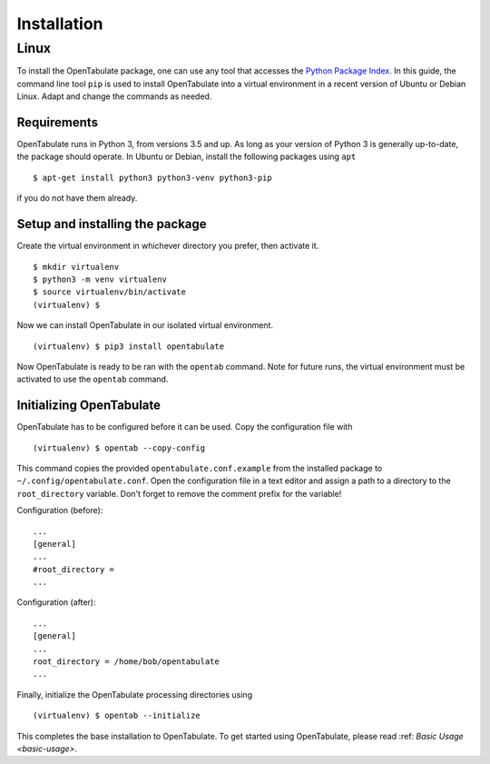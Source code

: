 .. _installation:

============
Installation
============

-----
Linux
-----

To install the OpenTabulate package, one can use any tool that accesses the `Python Package Index <https://pypi.org>`_. In this guide, the command line tool ``pip`` is used to install OpenTabulate into a virtual environment in a recent version of Ubuntu or Debian Linux. Adapt and change the commands as needed.

^^^^^^^^^^^^
Requirements
^^^^^^^^^^^^

OpenTabulate runs in Python 3, from versions 3.5 and up. As long as your version of Python 3 is generally up-to-date, the package should operate. In Ubuntu or Debian, install the following packages using ``apt`` ::

  $ apt-get install python3 python3-venv python3-pip

if you do not have them already.

^^^^^^^^^^^^^^^^^^^^^^^^^^^^^^^^
Setup and installing the package
^^^^^^^^^^^^^^^^^^^^^^^^^^^^^^^^

Create the virtual environment in whichever directory you prefer, then activate it. ::

  $ mkdir virtualenv
  $ python3 -m venv virtualenv
  $ source virtualenv/bin/activate
  (virtualenv) $

Now we can install OpenTabulate in our isolated virtual environment. ::

  (virtualenv) $ pip3 install opentabulate

Now OpenTabulate is ready to be ran with the ``opentab`` command. Note for future runs, the virtual environment must be activated to use the ``opentab`` command.

^^^^^^^^^^^^^^^^^^^^^^^^^
Initializing OpenTabulate
^^^^^^^^^^^^^^^^^^^^^^^^^

OpenTabulate has to be configured before it can be used. Copy the configuration file with ::

  (virtualenv) $ opentab --copy-config

This command copies the provided ``opentabulate.conf.example`` from the installed package to ``~/.config/opentabulate.conf``. Open the configuration file in a text editor and assign a path to a directory to the ``root_directory`` variable. Don't forget to remove the comment prefix for the variable!

Configuration (before): ::

  ...
  [general]
  ...
  #root_directory =
  ...

Configuration (after): ::

  ...
  [general]
  ...
  root_directory = /home/bob/opentabulate
  ...

Finally, initialize the OpenTabulate processing directories using ::

  (virtualenv) $ opentab --initialize

This completes the base installation to OpenTabulate. To get started using OpenTabulate, please read :ref: `Basic Usage <basic-usage>`.
